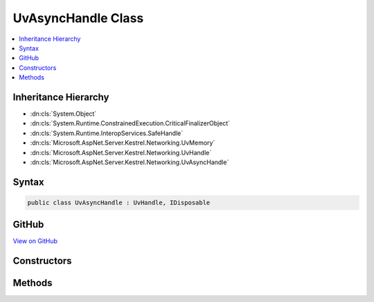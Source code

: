 

UvAsyncHandle Class
===================



.. contents:: 
   :local:







Inheritance Hierarchy
---------------------


* :dn:cls:`System.Object`
* :dn:cls:`System.Runtime.ConstrainedExecution.CriticalFinalizerObject`
* :dn:cls:`System.Runtime.InteropServices.SafeHandle`
* :dn:cls:`Microsoft.AspNet.Server.Kestrel.Networking.UvMemory`
* :dn:cls:`Microsoft.AspNet.Server.Kestrel.Networking.UvHandle`
* :dn:cls:`Microsoft.AspNet.Server.Kestrel.Networking.UvAsyncHandle`








Syntax
------

.. code-block:: csharp

   public class UvAsyncHandle : UvHandle, IDisposable





GitHub
------

`View on GitHub <https://github.com/aspnet/apidocs/blob/master/aspnet/kestrelhttpserver/src/Microsoft.AspNet.Server.Kestrel/Networking/UvAsyncHandle.cs>`_





.. dn:class:: Microsoft.AspNet.Server.Kestrel.Networking.UvAsyncHandle

Constructors
------------

.. dn:class:: Microsoft.AspNet.Server.Kestrel.Networking.UvAsyncHandle
    :noindex:
    :hidden:

    
    .. dn:constructor:: Microsoft.AspNet.Server.Kestrel.Networking.UvAsyncHandle.UvAsyncHandle(Microsoft.AspNet.Server.Kestrel.Infrastructure.IKestrelTrace)
    
        
        
        
        :type logger: Microsoft.AspNet.Server.Kestrel.Infrastructure.IKestrelTrace
    
        
        .. code-block:: csharp
    
           public UvAsyncHandle(IKestrelTrace logger)
    

Methods
-------

.. dn:class:: Microsoft.AspNet.Server.Kestrel.Networking.UvAsyncHandle
    :noindex:
    :hidden:

    
    .. dn:method:: Microsoft.AspNet.Server.Kestrel.Networking.UvAsyncHandle.DangerousClose()
    
        
    
        
        .. code-block:: csharp
    
           public void DangerousClose()
    
    .. dn:method:: Microsoft.AspNet.Server.Kestrel.Networking.UvAsyncHandle.Init(Microsoft.AspNet.Server.Kestrel.Networking.UvLoopHandle, System.Action)
    
        
        
        
        :type loop: Microsoft.AspNet.Server.Kestrel.Networking.UvLoopHandle
        
        
        :type callback: System.Action
    
        
        .. code-block:: csharp
    
           public void Init(UvLoopHandle loop, Action callback)
    
    .. dn:method:: Microsoft.AspNet.Server.Kestrel.Networking.UvAsyncHandle.Send()
    
        
    
        
        .. code-block:: csharp
    
           public void Send()
    

